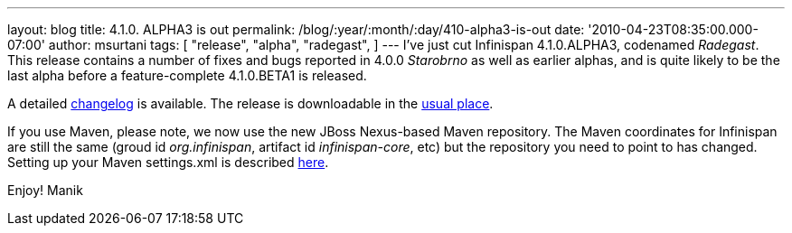---
layout: blog
title: 4.1.0. ALPHA3 is out
permalink: /blog/:year/:month/:day/410-alpha3-is-out
date: '2010-04-23T08:35:00.000-07:00'
author: msurtani
tags: [ "release",
"alpha",
"radegast",
]
---
I've just cut Infinispan 4.1.0.ALPHA3, codenamed _Radegast_.  This
release contains a number of fixes and bugs reported in 4.0.0
_Starobrno_ as well as earlier alphas, and is quite likely to be the
last alpha before a feature-complete 4.1.0.BETA1 is released.

A detailed
https://jira.jboss.org/jira/secure/ConfigureReport.jspa?versions=12314871&sections=.1.7.2.4.10.9.8.3.12.11.5&style=none&selectedProjectId=12310799&reportKey=pl.net.mamut:releasenotes&Next=Next[changelog]
is available.  The release is downloadable in the
http://www.jboss.org/infinispan/downloads[usual place].

If you use Maven, please note, we now use the new JBoss Nexus-based
Maven repository.  The Maven coordinates for Infinispan are still the
same (groud id _org.infinispan_, artifact id _infinispan-core_, etc) but
the repository you need to point to has changed.  Setting up your Maven
settings.xml is described
http://community.jboss.org/wiki/MavenGettingStarted-Users[here].

Enjoy!
Manik
